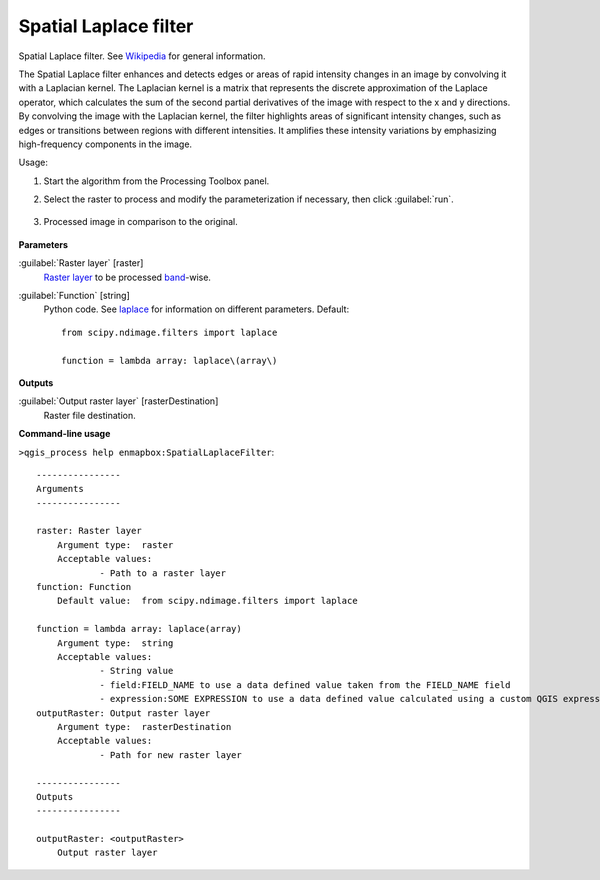 
..
  ## AUTOGENERATED TITLE START

.. _enmapbox_SpatialLaplaceFilter:

**********************
Spatial Laplace filter
**********************

..
  ## AUTOGENERATED TITLE END


..
  ## AUTOGENERATED DESCRIPTION START

Spatial Laplace filter. See `Wikipedia <https://en.wikipedia.org/wiki/Discrete_Laplace_operator#Image_Processing>`_ for general information.


..
  ## AUTOGENERATED DESCRIPTION END


The Spatial Laplace filter enhances and detects edges or areas of rapid intensity changes in an image by convolving it with a Laplacian kernel. The Laplacian kernel is a matrix that represents the discrete approximation of the Laplace operator, which calculates the sum of the second partial derivatives of the image with respect to the x and y directions. By convolving the image with the Laplacian kernel, the filter highlights areas of significant intensity changes, such as edges or transitions between regions with different intensities. It amplifies these intensity variations by emphasizing high-frequency components in the image.


Usage:

1. Start the algorithm from the Processing Toolbox panel.

2. Select the raster to process  and modify the parameterization if necessary, then click :guilabel:`run`.

    .. figure:: ../../processing_algorithms_includes/convolution__morphology_and_filtering/img/laplace_filter_interface.png
       :align: center

3. Processed image in comparison to the original.

    .. figure:: ../../processing_algorithms_includes/convolution__morphology_and_filtering/img/laplace_filter_result.png
       :align: center


..
  ## AUTOGENERATED PARAMETERS START

**Parameters**


:guilabel:`Raster layer` [raster]
    `Raster layer <https://enmap-box.readthedocs.io/en/latest/general/glossary.html#term-raster-layer>`_ to be processed `band <https://enmap-box.readthedocs.io/en/latest/general/glossary.html#term-band>`_-wise.

:guilabel:`Function` [string]
    Python code. See `laplace <https://docs.scipy.org/doc/scipy/reference/generated/scipy.ndimage.laplace.html>`_ for information on different parameters.
    Default::

        from scipy.ndimage.filters import laplace
        
        function = lambda array: laplace\(array\)


**Outputs**


:guilabel:`Output raster layer` [rasterDestination]
    Raster file destination.

..
  ## AUTOGENERATED PARAMETERS END

..
  ## AUTOGENERATED COMMAND USAGE START

**Command-line usage**

``>qgis_process help enmapbox:SpatialLaplaceFilter``::

    ----------------
    Arguments
    ----------------
    
    raster: Raster layer
    	Argument type:	raster
    	Acceptable values:
    		- Path to a raster layer
    function: Function
    	Default value:	from scipy.ndimage.filters import laplace
    
    function = lambda array: laplace(array)
    	Argument type:	string
    	Acceptable values:
    		- String value
    		- field:FIELD_NAME to use a data defined value taken from the FIELD_NAME field
    		- expression:SOME EXPRESSION to use a data defined value calculated using a custom QGIS expression
    outputRaster: Output raster layer
    	Argument type:	rasterDestination
    	Acceptable values:
    		- Path for new raster layer
    
    ----------------
    Outputs
    ----------------
    
    outputRaster: <outputRaster>
    	Output raster layer
    
    


..
  ## AUTOGENERATED COMMAND USAGE END
